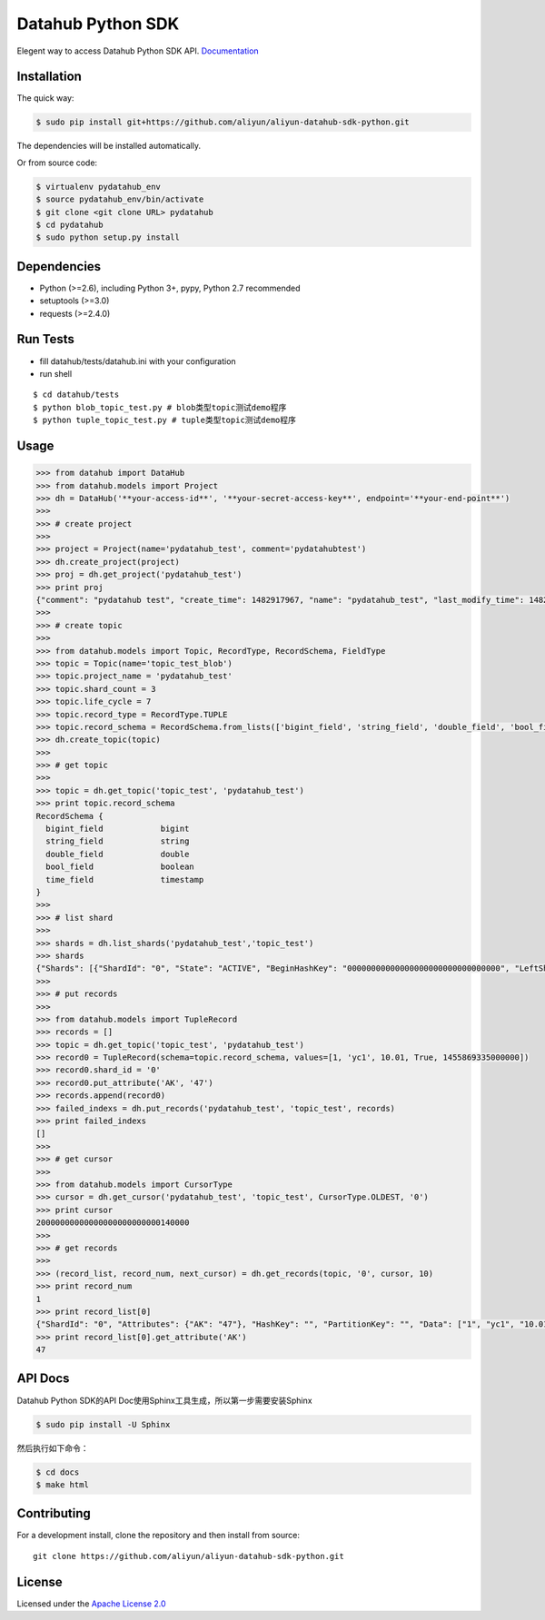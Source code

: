 Datahub Python SDK
==================

|PyPI version| |Docs| |License| |Implementation|

Elegent way to access Datahub Python SDK API.
`Documentation <http://pydatahub.readthedocs.io/zh_CN/latest/>`__

Installation
------------

The quick way:

.. code:: shell

    $ sudo pip install git+https://github.com/aliyun/aliyun-datahub-sdk-python.git

The dependencies will be installed automatically.

Or from source code:

.. code:: shell

    $ virtualenv pydatahub_env
    $ source pydatahub_env/bin/activate
    $ git clone <git clone URL> pydatahub
    $ cd pydatahub
    $ sudo python setup.py install

Dependencies
------------

-  Python (>=2.6), including Python 3+, pypy, Python 2.7 recommended
-  setuptools (>=3.0)
-  requests (>=2.4.0)

Run Tests
---------

-  fill datahub/tests/datahub.ini with your configuration
-  run shell

::

    $ cd datahub/tests
    $ python blob_topic_test.py # blob类型topic测试demo程序
    $ python tuple_topic_test.py # tuple类型topic测试demo程序

Usage
-----

.. code:: python

    >>> from datahub import DataHub
    >>> from datahub.models import Project
    >>> dh = DataHub('**your-access-id**', '**your-secret-access-key**', endpoint='**your-end-point**')
    >>>
    >>> # create project
    >>>
    >>> project = Project(name='pydatahub_test', comment='pydatahubtest')
    >>> dh.create_project(project)
    >>> proj = dh.get_project('pydatahub_test')
    >>> print proj
    {"comment": "pydatahub test", "create_time": 1482917967, "name": "pydatahub_test", "last_modify_time": 1482917967}
    >>>
    >>> # create topic
    >>>
    >>> from datahub.models import Topic, RecordType, RecordSchema, FieldType
    >>> topic = Topic(name='topic_test_blob')
    >>> topic.project_name = 'pydatahub_test'
    >>> topic.shard_count = 3
    >>> topic.life_cycle = 7
    >>> topic.record_type = RecordType.TUPLE
    >>> topic.record_schema = RecordSchema.from_lists(['bigint_field', 'string_field', 'double_field', 'bool_field', 'time_field'], [FieldType.BIGINT, FieldType.STRING, FieldType.DOUBLE, FieldType.BOOLEAN, FieldType.TIMESTAMP])
    >>> dh.create_topic(topic)
    >>>
    >>> # get topic
    >>>
    >>> topic = dh.get_topic('topic_test', 'pydatahub_test')
    >>> print topic.record_schema
    RecordSchema {
      bigint_field            bigint
      string_field            string
      double_field            double
      bool_field              boolean
      time_field              timestamp
    }
    >>> 
    >>> # list shard
    >>>
    >>> shards = dh.list_shards('pydatahub_test','topic_test')
    >>> shards
    {"Shards": [{"ShardId": "0", "State": "ACTIVE", "BeginHashKey": "00000000000000000000000000000000", "LeftShardId": "4294967295", "ParentShardIds": [], "ClosedTime": 0, "EndHashKey": "55555555555555555555555555555555", "RightShardId": "1"}, {"ShardId": "2", "State": "ACTIVE", "BeginHashKey": "AAAAAAAAAAAAAAAAAAAAAAAAAAAAAAAA", "LeftShardId": "1", "ParentShardIds": [], "ClosedTime": 0, "EndHashKey": "FFFFFFFFFFFFFFFFFFFFFFFFFFFFFFFF", "RightShardId": "4294967295"}, {"ShardId": "1", "State": "ACTIVE", "BeginHashKey": "55555555555555555555555555555555", "LeftShardId": "0", "ParentShardIds": [], "ClosedTime": 0, "EndHashKey": "AAAAAAAAAAAAAAAAAAAAAAAAAAAAAAAA", "RightShardId": "2"}]}
    >>>
    >>> # put records
    >>> 
    >>> from datahub.models import TupleRecord
    >>> records = []
    >>> topic = dh.get_topic('topic_test', 'pydatahub_test')
    >>> record0 = TupleRecord(schema=topic.record_schema, values=[1, 'yc1', 10.01, True, 1455869335000000])
    >>> record0.shard_id = '0'
    >>> record0.put_attribute('AK', '47')
    >>> records.append(record0)
    >>> failed_indexs = dh.put_records('pydatahub_test', 'topic_test', records)
    >>> print failed_indexs
    []
    >>>
    >>> # get cursor
    >>>
    >>> from datahub.models import CursorType
    >>> cursor = dh.get_cursor('pydatahub_test', 'topic_test', CursorType.OLDEST, '0')
    >>> print cursor
    20000000000000000000000000140000
    >>>
    >>> # get records
    >>>
    >>> (record_list, record_num, next_cursor) = dh.get_records(topic, '0', cursor, 10)
    >>> print record_num
    1
    >>> print record_list[0]
    {"ShardId": "0", "Attributes": {"AK": "47"}, "HashKey": "", "PartitionKey": "", "Data": ["1", "yc1", "10.01", "true", "1455869335000000"]}
    >>> print record_list[0].get_attribute('AK')
    47

API Docs
--------

Datahub Python SDK的API Doc使用Sphinx工具生成，所以第一步需要安装Sphinx

.. code:: shell

    $ sudo pip install -U Sphinx

然后执行如下命令：

.. code:: shell

    $ cd docs
    $ make html

Contributing
------------

For a development install, clone the repository and then install from
source:

::

    git clone https://github.com/aliyun/aliyun-datahub-sdk-python.git

License
-------

Licensed under the `Apache License
2.0 <https://www.apache.org/licenses/LICENSE-2.0.html>`__

.. |PyPI version| image:: https://img.shields.io/pypi/v/pydatahub.svg?style=flat-square
   :target: https://pypi.python.org/pypi/pydatahub
.. |Docs| image:: https://img.shields.io/badge/docs-latest-brightgreen.svg?style=flat-square
   :target: http://pydatahub.alibaba.net/pydatahub-docs/
.. |License| image:: https://img.shields.io/pypi/l/pydatahub.svg?style=flat-square
   :target: https://github.com/aliyun/aliyun-datahub-sdk-python/blob/master/License
.. |Implementation| image:: https://img.shields.io/pypi/implementation/pydatahub.svg?style=flat-square

